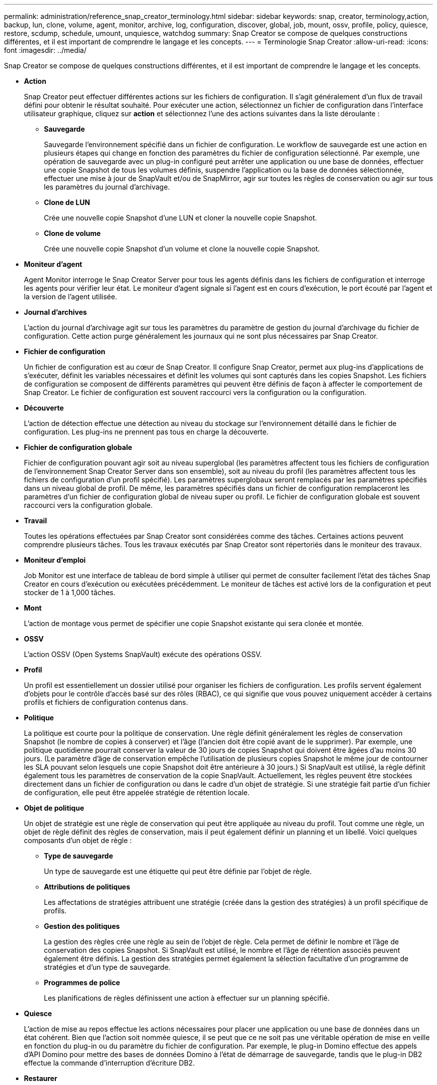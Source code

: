 ---
permalink: administration/reference_snap_creator_terminology.html 
sidebar: sidebar 
keywords: snap, creator, terminology,action, backup, lun, clone, volume, agent, monitor, archive, log, configuration, discover, global, job, mount, ossv, profile, policy, quiesce, restore, scdump, schedule, umount, unquiesce, watchdog 
summary: Snap Creator se compose de quelques constructions différentes, et il est important de comprendre le langage et les concepts. 
---
= Terminologie Snap Creator
:allow-uri-read: 
:icons: font
:imagesdir: ../media/


[role="lead"]
Snap Creator se compose de quelques constructions différentes, et il est important de comprendre le langage et les concepts.

* *Action*
+
Snap Creator peut effectuer différentes actions sur les fichiers de configuration. Il s'agit généralement d'un flux de travail défini pour obtenir le résultat souhaité. Pour exécuter une action, sélectionnez un fichier de configuration dans l'interface utilisateur graphique, cliquez sur *action* et sélectionnez l'une des actions suivantes dans la liste déroulante :

+
** *Sauvegarde*
+
Sauvegarde l'environnement spécifié dans un fichier de configuration. Le workflow de sauvegarde est une action en plusieurs étapes qui change en fonction des paramètres du fichier de configuration sélectionné. Par exemple, une opération de sauvegarde avec un plug-in configuré peut arrêter une application ou une base de données, effectuer une copie Snapshot de tous les volumes définis, suspendre l'application ou la base de données sélectionnée, effectuer une mise à jour de SnapVault et/ou de SnapMirror, agir sur toutes les règles de conservation ou agir sur tous les paramètres du journal d'archivage.

** *Clone de LUN*
+
Crée une nouvelle copie Snapshot d'une LUN et cloner la nouvelle copie Snapshot.

** *Clone de volume*
+
Crée une nouvelle copie Snapshot d'un volume et clone la nouvelle copie Snapshot.



* *Moniteur d'agent*
+
Agent Monitor interroge le Snap Creator Server pour tous les agents définis dans les fichiers de configuration et interroge les agents pour vérifier leur état. Le moniteur d'agent signale si l'agent est en cours d'exécution, le port écouté par l'agent et la version de l'agent utilisée.

* *Journal d'archives*
+
L'action du journal d'archivage agit sur tous les paramètres du paramètre de gestion du journal d'archivage du fichier de configuration. Cette action purge généralement les journaux qui ne sont plus nécessaires par Snap Creator.

* *Fichier de configuration*
+
Un fichier de configuration est au cœur de Snap Creator. Il configure Snap Creator, permet aux plug-ins d'applications de s'exécuter, définit les variables nécessaires et définit les volumes qui sont capturés dans les copies Snapshot. Les fichiers de configuration se composent de différents paramètres qui peuvent être définis de façon à affecter le comportement de Snap Creator. Le fichier de configuration est souvent raccourci vers la configuration ou la configuration.

* *Découverte*
+
L'action de détection effectue une détection au niveau du stockage sur l'environnement détaillé dans le fichier de configuration. Les plug-ins ne prennent pas tous en charge la découverte.

* *Fichier de configuration globale*
+
Fichier de configuration pouvant agir soit au niveau superglobal (les paramètres affectent tous les fichiers de configuration de l'environnement Snap Creator Server dans son ensemble), soit au niveau du profil (les paramètres affectent tous les fichiers de configuration d'un profil spécifié). Les paramètres superglobaux seront remplacés par les paramètres spécifiés dans un niveau global de profil. De même, les paramètres spécifiés dans un fichier de configuration remplaceront les paramètres d'un fichier de configuration global de niveau super ou profil. Le fichier de configuration globale est souvent raccourci vers la configuration globale.

* *Travail*
+
Toutes les opérations effectuées par Snap Creator sont considérées comme des tâches. Certaines actions peuvent comprendre plusieurs tâches. Tous les travaux exécutés par Snap Creator sont répertoriés dans le moniteur des travaux.

* *Moniteur d'emploi*
+
Job Monitor est une interface de tableau de bord simple à utiliser qui permet de consulter facilement l'état des tâches Snap Creator en cours d'exécution ou exécutées précédemment. Le moniteur de tâches est activé lors de la configuration et peut stocker de 1 à 1,000 tâches.

* *Mont*
+
L'action de montage vous permet de spécifier une copie Snapshot existante qui sera clonée et montée.

* *OSSV*
+
L'action OSSV (Open Systems SnapVault) exécute des opérations OSSV.

* *Profil*
+
Un profil est essentiellement un dossier utilisé pour organiser les fichiers de configuration. Les profils servent également d'objets pour le contrôle d'accès basé sur des rôles (RBAC), ce qui signifie que vous pouvez uniquement accéder à certains profils et fichiers de configuration contenus dans.

* *Politique*
+
La politique est courte pour la politique de conservation. Une règle définit généralement les règles de conservation Snapshot (le nombre de copies à conserver) et l'âge (l'ancien doit être copié avant de le supprimer). Par exemple, une politique quotidienne pourrait conserver la valeur de 30 jours de copies Snapshot qui doivent être âgées d'au moins 30 jours. (Le paramètre d'âge de conservation empêche l'utilisation de plusieurs copies Snapshot le même jour de contourner les SLA pouvant selon lesquels une copie Snapshot doit être antérieure à 30 jours.) Si SnapVault est utilisé, la règle définit également tous les paramètres de conservation de la copie SnapVault. Actuellement, les règles peuvent être stockées directement dans un fichier de configuration ou dans le cadre d'un objet de stratégie. Si une stratégie fait partie d'un fichier de configuration, elle peut être appelée stratégie de rétention locale.

* *Objet de politique*
+
Un objet de stratégie est une règle de conservation qui peut être appliquée au niveau du profil. Tout comme une règle, un objet de règle définit des règles de conservation, mais il peut également définir un planning et un libellé. Voici quelques composants d'un objet de règle :

+
** *Type de sauvegarde*
+
Un type de sauvegarde est une étiquette qui peut être définie par l'objet de règle.

** *Attributions de politiques*
+
Les affectations de stratégies attribuent une stratégie (créée dans la gestion des stratégies) à un profil spécifique de profils.

** *Gestion des politiques*
+
La gestion des règles crée une règle au sein de l'objet de règle. Cela permet de définir le nombre et l'âge de conservation des copies Snapshot. Si SnapVault est utilisé, le nombre et l'âge de rétention associés peuvent également être définis. La gestion des stratégies permet également la sélection facultative d'un programme de stratégies et d'un type de sauvegarde.

** *Programmes de police*
+
Les planifications de règles définissent une action à effectuer sur un planning spécifié.



* *Quiesce*
+
L'action de mise au repos effectue les actions nécessaires pour placer une application ou une base de données dans un état cohérent. Bien que l'action soit nommée quiesce, il se peut que ce ne soit pas une véritable opération de mise en veille en fonction du plug-in ou du paramètre du fichier de configuration. Par exemple, le plug-in Domino effectue des appels d'API Domino pour mettre des bases de données Domino à l'état de démarrage de sauvegarde, tandis que le plug-in DB2 effectue la commande d'interruption d'écriture DB2.

* *Restaurer*
+
L'action de restauration exécute une opération de restauration de volume ou de fichier unique sur un ou plusieurs volumes spécifiés dans le fichier de configuration. En fonction du plug-in utilisé dans les fichiers de configuration, d'autres opérations de restauration peuvent être disponibles.

* *scdump*
+
Scdump est une opération de dépannage qui rassemble tous les fichiers de configuration et les fichiers journaux au niveau du profil, ainsi qu'un certain nombre de journaux et d'informations d'environnement Snap Creator Server standard. Tous ces fichiers réunis sont compressés dans un fichier zip que vous êtes invité à télécharger. Le fichier zip scdump peut ensuite être envoyé par e-mail ou téléchargé à l'assistance pour analyse.

* *Annexes*
+
Snap Creator Server contient un planificateur centralisé. Cela permet de planifier des tâches Snap Creator via un planning de règles (qui fait partie d'objets de règle) ou de les créer directement via le planificateur. Le planificateur exécute jusqu'à 10 travaux simultanément et met en file d'attente des travaux supplémentaires jusqu'à la fin d'un travail en cours d'exécution.

* *Snap Creator Agent*
+
Snap Creator Agent est généralement installé sur le même hôte que celui où une application ou une base de données est installée. L'agent est l'endroit où se trouvent les plug-ins. L'agent est parfois raccourci vers scAgent dans Snap Creator.

* *Snap Creator Framework*
+
Snap Creator est une infrastructure qui permet, et le nom complet du produit est NetApp Snap Creator Framework.

* *Plug-ins Snap Creator*
+
Les plug-ins sont utilisés pour placer les applications ou les bases de données dans un état cohérent. Snap Creator contient plusieurs plug-ins qui font déjà partie du fichier binaire et ne nécessitent aucune installation supplémentaire.

* *Snap Creator Server*
+
Snap Creator Server est généralement installé sur un hôte physique ou virtuel. Le serveur héberge l'interface graphique Snap Creator et les bases de données nécessaires pour stocker des informations sur les tâches, les planifications, les utilisateurs, les rôles, les profils, fichiers de configuration et métadonnées à partir des plug-ins. Le serveur est parfois raccourci vers scServer dans Snap Creator.

* *Umount*
+
L'action umount permet de spécifier un point de montage existant à démonter.

* *Mise au repos*
+
L'action d'annulation de la mise au repos effectue les actions nécessaires pour rétablir le mode de fonctionnement normal d'une application ou d'une base de données. Bien que l'action soit nommée mise au repos, il se peut que cette opération ne soit pas une véritable mise au repos, en fonction du plug-in ou du paramètre du fichier de configuration. Par exemple, le plug-in Domino effectue des appels d'API Domino pour mettre des bases de données Domino en état d'arrêt de sauvegarde, tandis que le plug-in DB2 effectue la commande write reprendre.

* *Chien de garde*
+
Le chien de garde fait partie de Snap Creator Agent qui surveille l'état des travaux que l'agent exécute. Si l'agent ne répond pas dans un délai spécifié, le chien de garde peut redémarrer l'agent ou mettre fin à des actions spécifiques. Par exemple, si une opération de mise en veille dépasse la valeur de temporisation, le chien de garde peut arrêter l'action de mise en veille et lancer une mise en veille pour rétablir le mode de fonctionnement normal de la base de données.


